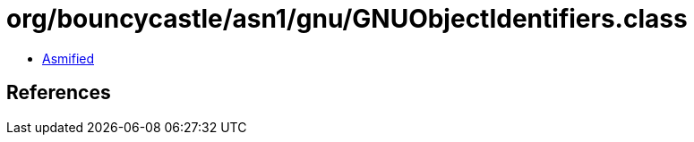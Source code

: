 = org/bouncycastle/asn1/gnu/GNUObjectIdentifiers.class

 - link:GNUObjectIdentifiers-asmified.java[Asmified]

== References

